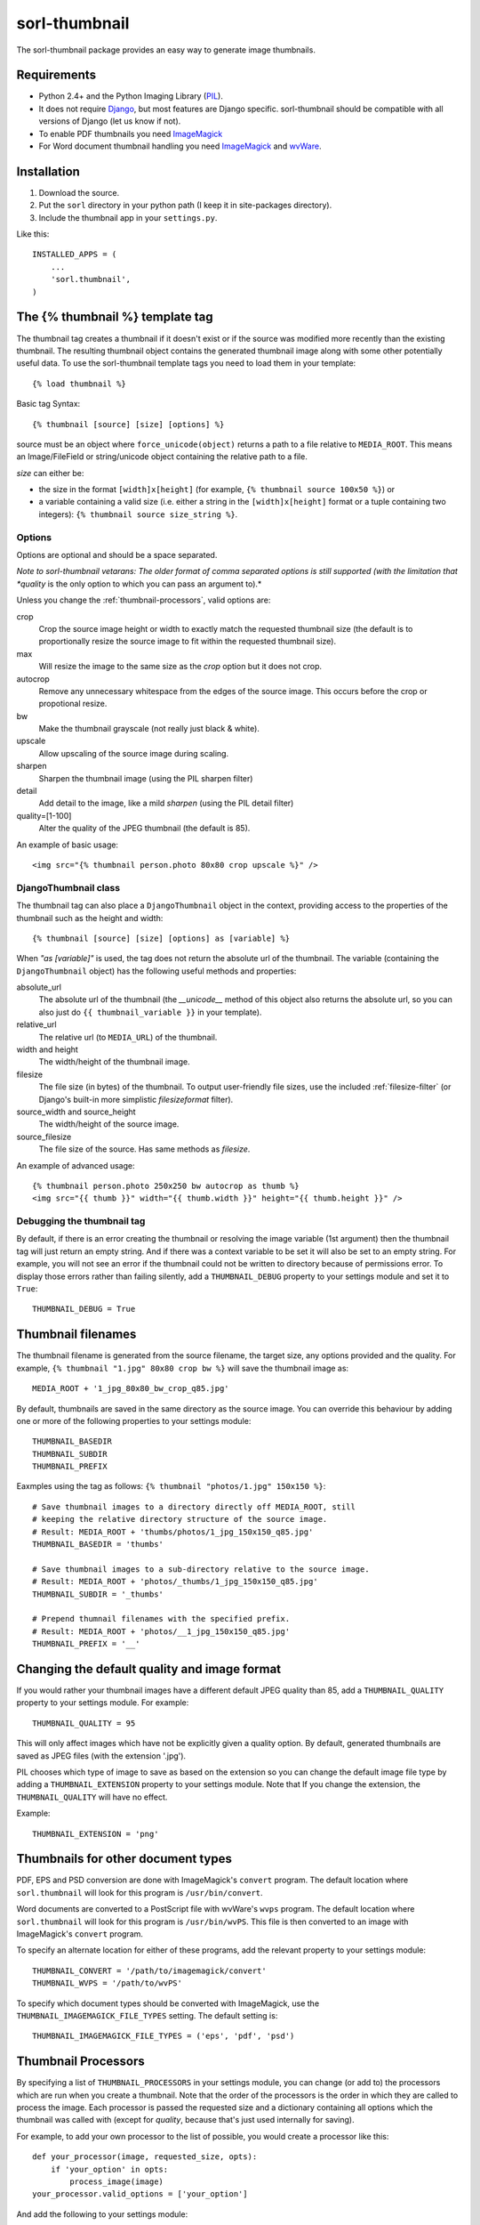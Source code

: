 ==============
sorl-thumbnail
==============

The sorl-thumbnail package provides an easy way to generate image
thumbnails.

Requirements
============

* Python 2.4+ and the Python Imaging Library (PIL_).
* It does not require Django_, but most features are Django specific.
  sorl-thumbnail should be compatible with all versions of Django
  (let us know if not).
* To enable PDF thumbnails you need ImageMagick_
* For Word document thumbnail handling you need ImageMagick_ and wvWare_.

.. _PIL: http://www.pythonware.com/products/pil/
.. _ImageMagick: http://www.imagemagick.org/
.. _wvWare: http://wvware.sourceforge.net/
.. _Django: http://www.djangoproject.com/

Installation
============

#. Download the source.
#. Put the ``sorl`` directory in your python path (I keep it in site-packages
   directory).
#. Include the thumbnail app in your ``settings.py``.

Like this::
    
    INSTALLED_APPS = (
        ...
        'sorl.thumbnail',
    )


.. _template-tag:

The {% thumbnail %} template tag
================================

The thumbnail tag creates a thumbnail if it doesn't exist or if the source
was modified more recently than the existing thumbnail. The resulting
thumbnail object contains the generated thumbnail image along with some other
potentially useful data. To use the sorl-thumbnail template tags you need to
load them in your template::
    
    {% load thumbnail %}

Basic tag Syntax::

    {% thumbnail [source] [size] [options] %}

source must be an object where ``force_unicode(object)`` returns a path to a
file relative to ``MEDIA_ROOT``. This means an Image/FileField or
string/unicode object containing the relative path to a file.


*size* can either be:

* the size in the format ``[width]x[height]`` (for example,
  ``{% thumbnail source 100x50 %}``) or

* a variable containing a valid size (i.e. either a string in the
  ``[width]x[height]`` format or a tuple containing two integers):
  ``{% thumbnail source size_string %}``.

Options
-------

Options are optional and should be a space separated.

*Note to sorl-thumbnail
vetarans: The older format of comma separated options is still supported
(with the limitation that *quality* is the only option to which you can pass
an argument to).*

Unless you change the :ref:`thumbnail-processors`, valid options are:

crop
    Crop the source image height or width to exactly match the requested
    thumbnail size (the default is to proportionally resize the source image
    to fit within the requested thumbnail size).

max
    Will resize the image to the same size as the *crop* option but it
    does not crop.

autocrop
    Remove any unnecessary whitespace from the edges of the source image.
    This occurs before the crop or propotional resize.

bw
    Make the thumbnail grayscale (not really just black & white).

upscale
    Allow upscaling of the source image during scaling.

sharpen
    Sharpen the thumbnail image (using the PIL sharpen filter)

detail
    Add detail to the image, like a mild *sharpen* (using the PIL detail
    filter)

quality=[1-100]
    Alter the quality of the JPEG thumbnail (the default is 85).

An example of basic usage::

    <img src="{% thumbnail person.photo 80x80 crop upscale %}" />


DjangoThumbnail class
---------------------
The thumbnail tag can also place a ``DjangoThumbnail`` object in the context,
providing access to the properties of the thumbnail such as the height and
width::

    {% thumbnail [source] [size] [options] as [variable] %}

When *"as [variable]"* is used, the tag does not return the absolute url of the
thumbnail. The variable (containing the ``DjangoThumbnail`` object) has the
following useful methods and properties:

absolute_url
    The absolute url of the thumbnail (the *__unicode__* method of this
    object also returns the absolute url, so you can also just do
    ``{{ thumbnail_variable }}`` in your template).

relative_url
    The relative url (to ``MEDIA_URL``) of the thumbnail.

width and height
    The width/height of the thumbnail image.

filesize
    The file size (in bytes) of the thumbnail.
    To output user-friendly file sizes, use the included :ref:`filesize-filter`
    (or Django's built-in more simplistic *filesizeformat* filter).

source_width and source_height
    The width/height of the source image.

source_filesize
    The file size of the source. Has same methods as *filesize*.


An example of advanced usage::

    {% thumbnail person.photo 250x250 bw autocrop as thumb %}
    <img src="{{ thumb }}" width="{{ thumb.width }}" height="{{ thumb.height }}" />

Debugging the thumbnail tag
---------------------------

By default, if there is an error creating the thumbnail or resolving the image
variable (1st argument) then the thumbnail tag will just return an empty
string. And if there was a context variable to be set it will also be set to an
empty string. For example, you will not see an error if the thumbnail could not
be written to directory because of permissions error. To display those errors
rather than failing silently, add a ``THUMBNAIL_DEBUG`` property to your
settings module and set it to ``True``::

	THUMBNAIL_DEBUG = True


.. _thumbnail-filenames:

Thumbnail filenames
===================

The thumbnail filename is generated from the source filename, the target size,
any options provided and the quality. For example,
``{% thumbnail "1.jpg" 80x80 crop bw %}`` will save the thumbnail image as::

    MEDIA_ROOT + '1_jpg_80x80_bw_crop_q85.jpg'

By default, thumbnails are saved in the same directory as the source image.
You can override this behaviour by adding one or more of the following
properties to your settings module::

    THUMBNAIL_BASEDIR
    THUMBNAIL_SUBDIR
    THUMBNAIL_PREFIX

Eaxmples using the tag as follows: ``{% thumbnail "photos/1.jpg" 150x150 %}``::

    # Save thumbnail images to a directory directly off MEDIA_ROOT, still
    # keeping the relative directory structure of the source image.
    # Result: MEDIA_ROOT + 'thumbs/photos/1_jpg_150x150_q85.jpg'
    THUMBNAIL_BASEDIR = 'thumbs'
    
    # Save thumbnail images to a sub-directory relative to the source image.
    # Result: MEDIA_ROOT + 'photos/_thumbs/1_jpg_150x150_q85.jpg'
    THUMBNAIL_SUBDIR = '_thumbs'
    
    # Prepend thumnail filenames with the specified prefix.
    # Result: MEDIA_ROOT + 'photos/__1_jpg_150x150_q85.jpg'
    THUMBNAIL_PREFIX = '__'


Changing the default quality and image format
=============================================

If you would rather your thumbnail images have a different default JPEG
quality than 85, add a ``THUMBNAIL_QUALITY`` property to your settings module.
For example::

    THUMBNAIL_QUALITY = 95

This will only affect images which have not be explicitly given a quality
option.  By default, generated thumbnails are saved as JPEG files
(with the extension '.jpg').

PIL chooses which type of image to save as based on the extension so you can
change the default image file type by adding a ``THUMBNAIL_EXTENSION`` property
to your settings module. Note that If you change the extension, the
``THUMBNAIL_QUALITY`` will have no effect.

Example::

    THUMBNAIL_EXTENSION = 'png'


Thumbnails for other document types
===================================

PDF, EPS and PSD conversion are done with ImageMagick's ``convert`` program.
The default location where ``sorl.thumbnail`` will look for this program is
``/usr/bin/convert``.

Word documents are converted to a PostScript file with wvWare's ``wvps``
program. The default location where ``sorl.thumbnail`` will look for this
program is ``/usr/bin/wvPS``. This file is then converted to an image with
ImageMagick's ``convert`` program.

To specify an alternate location for either of these programs, add the relevant
property to your settings module::

	THUMBNAIL_CONVERT = '/path/to/imagemagick/convert'
	THUMBNAIL_WVPS = '/path/to/wvPS'

To specify which document types should be converted with ImageMagick, use the
``THUMBNAIL_IMAGEMAGICK_FILE_TYPES`` setting. The default setting is::

	THUMBNAIL_IMAGEMAGICK_FILE_TYPES = ('eps', 'pdf', 'psd')


.. _thumbnail-processors:

Thumbnail Processors
====================

By specifying a list of ``THUMBNAIL_PROCESSORS`` in your settings module, you
can change (or add to) the processors which are run when you create a
thumbnail. Note that the order of the processors is the order in which they
are called to process the image. Each processor is passed the requested size
and a dictionary containing all options which the thumbnail was called with
(except for *quality*, because that's just used internally for saving).

For example, to add your own processor to the list of possible, you would
create a processor like this::

    def your_processor(image, requested_size, opts):
        if 'your_option' in opts:
            process_image(image)
    your_processor.valid_options = ['your_option']

And add the following to your settings module::

    THUMBNAIL_PROCESSORS = (
        # Default processors
        'sorl.thumbnail.processors.colorspace',
        'sorl.thumbnail.processors.autocrop',
        'sorl.thumbnail.processors.scale_and_crop',
        'sorl.thumbnail.processors.filters',
        # Custom processors
        'your_project.thumbnail_processors.your_processor',
    )

Default processors
------------------

colorspace
    This processor is best kept at the top of the list since it will convert
    the image to RGB color space needed by most of following processors. It is
    also responsible for converting an image to grayscale if *bw* option is
    specified.

autocrop
    This will crop the image of white edges and is still pretty experimental.

scale_and_crop
    This will correctly scale and crop your image as indicated.

filters
    This provides the *sharpen* and *detail* options described in the
    options section

Writing a custom processor
--------------------------

A custom processor takes exactly three arguments: The image as a PIL Image
Instance, the requested size as a tuple (width, hight), options as strings
in a list. Your custom processor should return the processed PIL Image instance.
To make sure we provide our tag with valid options and to make those available
to your custom processors you have to attach a list of valid options. This is
simply done by attaching a list called valid_options to your processor as
described in the above example.


Clean-up management command
===========================

The ``thumbnail_cleanup`` management command is used to delete thumbnails that
no longer have an original file. Running it is simple::

    ./manage.py thumbnail_cleanup

How it works
------------
1. It will look through all your models and find ImageFields, then from the
   upload_to argument to that it will find all thumbnails.
2. If then in turn the thumbnail exists but not the original file, it will
   delete the thumbnail.

Limitations
-----------
* It will not even try to delete thumbnails in date formatted directories.
* There can occur name collisions if a file name matches that of a potential
  thumbnail (see ``thumb_re``).


.. _thumbnail-fields:

Thumbnail Fields
================

Two field classes (based on Django's ``ImageField``) are provided for use in
your Django models. They can be imported from ``sorl.thumbnail.fields``.

* ``ThumbnailField`` resizes the source image before saving.
    
* ``ImageWithThumbnailsField`` keeps the original source image but
  provides an easy interface for accessing a predefined thumbnail.

Both fields also allow for :ref:`multiple-thumbnails`, and when the source
image is deleted, any related thumbnails are also automatically deleted.

ThumbnailField
--------------

size (required)
    A 2-length tuple used to size down the width and height of the source image.

options
    A list of options to use when thumbnailing the source image.

quality
    Alter the quality of the JPEG thumbnail.

basedir, subdir and prefix
    Used to override the default :ref:`thumbnail-filenames` settings.

Here is an example model with a ``ThumbnailField``::

    MyModel(models.Model):
        name = models.TextField(max_length=50)
        photo = ThumbnailField(upload_to='profiles', size=(200, 200))

ImageWithThumbnailsField
------------------------

A *thumbnail* argument is required for this field. Pass in a dictionary
with the following values (all optional except for *size*):

size
    A 2-length tuple of the thumbnail width and height.

options
    A list of options for this thumbnail.

quality, basedir, subdir and prefix
    Used to override the default :ref:`thumbnail-filenames` settings.

Your model instance's field will have a new property, *thumbnail*, which
returns a ``DjangoThumbnail`` instance for your pleasure (if you use this in a
template, it'll return the full URL to the thumbnail).

Let's look at an example. Here is a model with an ``ImageWithThumbnailsField``::

    MyModel(models.Model):
        name = models.TextField(max_length=50)
        photo = ImageWithThumbnailsField(upload_to='profiles',
                                         thumbnail={'size': (50, 50)})

A template (passed an instance of *MyModel*) would simply use something like:
``<img src="{{ my_model.photo.thumbnail }}" alt="{{ my_model.name }}" />`` or
it could use the :ref:`simple-html-tag`.

.. _simple-html-tag:

Simple HTML tag
---------------

Your model instance's field (for both thumbnail field types) has a new
*thumbnail_tag* property which can be used to return HTML like
``<img src="..." width="..." height="..." alt="" />``.

Now, even simpler for just a basic *img* tag:
``{{ my_model.photo.thumbnail_tag }}``.

Note that when the source image is deleted, any related thumbnails are also
automatically deleted.


.. _multiple-thumbnails:

Multiple Thumbnails
-------------------

If you want to use multiple thumbnails for a single field, you can use the
*extra_thumbnails* argument, passing it a dictionary like so::

    photo = ImageWithThumbnailsField(
        upload_to='profiles',
        thumbnail={'size': (50, 50)},
        extra_thumbnails={
            'icon': {'size': (16, 16), 'options': ['crop', 'upscale']},
            'large': {'size': (200, 400)},
        },
    )

This would allow you to access the extra thumbnails like this:
``my_model.photo.extra_thumbnails['icon']`` (or in a template,
``{{ my_model.photo.extra_thumbnails.icon }}``).

This is available to both thumbnail field types.

Similar to how the :ref:`simple-html-tag` works, you can using the
*extra_thumbnails_tag* property:
``my_model.photo.extra_thumbnails_tag['large']`` (or in a template,
``{{ my_model.photo.extra_thumbnails_tag.large }}``).

When thumbnails are generated
-----------------------------

The normal behaviour is that thumbnails are only generated when they are
first accessed. To have them generated as soon as the source image is saved,
you can set the field's *generate_on_save* attribute to ``True``.

Changing the thumbnail tag HTML
-------------------------------

If you don't like the default HTML output by the thumbnail tag shortcuts
provided by this field, you can use the *thumbnail_tag* argument. For
example, to use HTML4.0 compliant tags, you would do the following::

    photo = ImageWithThumbnailsField(
        upload_to='profiles',
        thumbnail={'size': (50, 50)},
        template_tag='<img src="%(src)s" width="%(width)s" height="%(height)s">'
    )

Generate a different image type than JPEG
-----------------------------------------

PIL chooses which type of image to save as based on the extension so you can
use the *extension* argument to save as a different image type that the
default JPEG format. For example, to make the generated thumbnail a PNG file::

    photo = ImageWithThumbnailsField(
        upload_to='profiles',
        thumbnail={'size': (50, 50), 'extension': 'png'}
    )
    avatar = ThumbnailField(
        upload_to='profiles',
        size=(50, 50),
        extension='png'
    )


This just doesn't cover my cravings!
====================================

1. Use the ``DjangoThumbnail`` class in ``sorl.thumbnail.main`` if you want
   behaviour similar to :ref:`template-tag`. If you want to use a
   different file naming method, just subclass and override the
   *_get_relative_thumbnail* method.

2. Go for the ``Thumbnail`` class in ``sorl.thumbnail.base`` for more
   low-level creation of thumbnails. This class doesn't have any
   Django-specific ties.


.. _filesize-filter:

Filesize filter
===============

This filter returns the number of bytes in either the nearest unit or a
specific unit (depending on the chosen format method). Use this filter to
output user-friendly file sizes. For example::

	{% thumbnail source 200x200 as thumb %}
	Thumbnail file size: {{ thumb.filesize|filesize }}

If the generated thumbnail size came to 2000 bytes, this would output
"Thumbnail file size: 1.9 KiB" (the filter's default format is *auto1024*).
You can specify a different format like so::

	{{ thumb.filesize|filesize:"auto1000long" }}

Which would output "2 kilobytes".

Acceptable formats are:

auto1024, auto1000
    convert to the nearest unit, appending the abbreviated unit name to the
    string (e.g. '2 KiB' or '2 kB'). *auto1024* is the default format.

auto1024long, auto1000long
    convert to the nearest multiple of 1024 or 1000, appending the correctly
    pluralized unit name to the string (e.g. '2 kibibytes' or '2 kilobytes').

kB, MB, GB, TB, PB, EB, ZB, YB
    convert to the exact unit (using multiples of 1000).

KiB, MiB, GiB, TiB, PiB, EiB, ZiB, YiB
    convert to the exact unit (using multiples of 1024).

The *auto1024* and *auto1000* formats return a string, appending the
correct unit to the value. All other formats return the floating point value.
